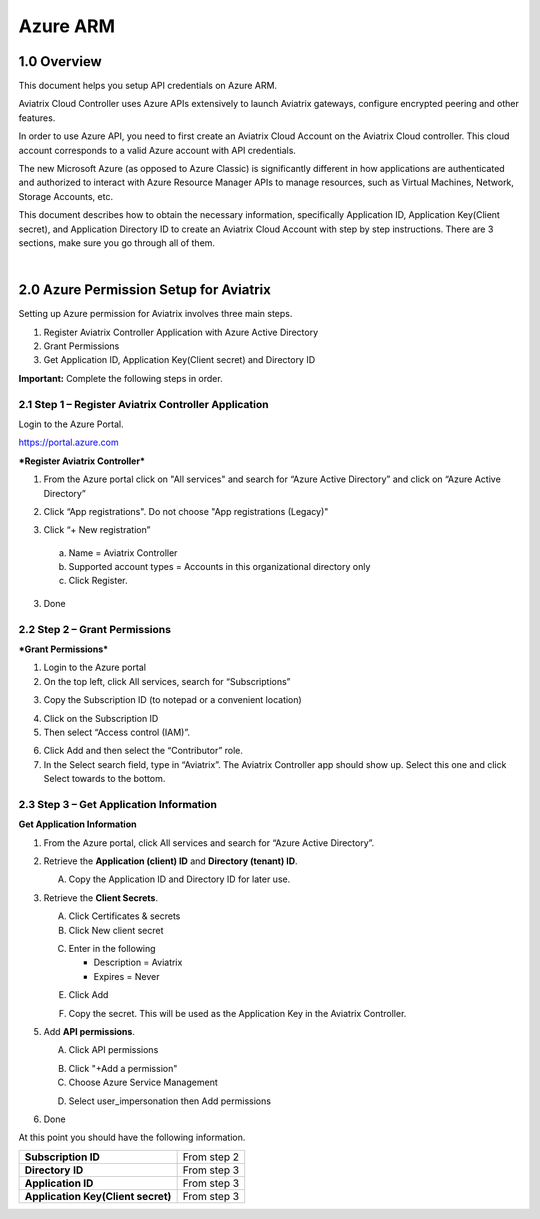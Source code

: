﻿.. meta::
   :description: Aviatrix Cloud Account for Azure
   :keywords: Aviatrix account, Azure, Aviatrix Azure account credential, API credential

===========================================================
Azure ARM
===========================================================

1.0 Overview
=============

This document helps you setup API credentials on Azure ARM. 
 
Aviatrix Cloud Controller uses Azure APIs extensively to launch Aviatrix
gateways, configure encrypted peering and other features.

In order to use Azure API, you need to first create an Aviatrix Cloud
Account on the Aviatrix Cloud controller. This cloud account corresponds
to a valid Azure account with API credentials.

The new Microsoft Azure (as opposed to Azure Classic) is significantly
different in how applications are authenticated and authorized to
interact with Azure Resource Manager APIs to manage resources, such as
Virtual Machines, Network, Storage Accounts, etc.

This document describes how to obtain the necessary information,
specifically Application ID, Application Key(Client secret), and
Application Directory ID to create an Aviatrix Cloud Account with step by
step instructions. There are 3 sections, make sure you go through all of
them.

|


2.0 Azure Permission Setup for Aviatrix
========================================

Setting up Azure permission for Aviatrix involves three main steps.

1. Register Aviatrix Controller Application with Azure Active Directory

2. Grant Permissions

3. Get Application ID, Application Key(Client secret) and Directory
   ID

**Important:** Complete the following steps in order.

2.1  Step 1 – Register Aviatrix Controller Application
-------------------------------------------------------

Login to the Azure Portal.

https://portal.azure.com

***Register Aviatrix Controller***

1. From the Azure portal click on "All services" and search for “Azure Active Directory” and click on “Azure Active Directory”

|Image01|

2. Click “App registrations".  Do not choose "App registrations (Legacy)"

|Image03|

3. Click “+ New registration”

|Image04|

   a. Name = Aviatrix Controller

   b. Supported account types = Accounts in this organizational directory only

   c. Click Register.

3. Done

2.2 Step 2 – Grant Permissions
-------------------------------


***Grant Permissions***

1. Login to the Azure portal

2. On the top left, click All services, search for “Subscriptions”

|Image11|

3. Copy the Subscription ID (to notepad or a convenient location)

|Image12|

4. Click on the Subscription ID

5. Then select “Access control (IAM)”.

|Image13|


6. Click Add and then select the “Contributor” role.


7. In the Select search field, type in “Aviatrix”. The Aviatrix Controller
   app should show up. Select this one and click Select towards to the
   bottom.

2.3 Step 3 – Get Application Information
-----------------------------------------

**Get Application Information**

1. From the Azure portal, click All services and search for “Azure Active Directory”.

   |Image01|

2. Retrieve the **Application (client) ID** and **Directory (tenant) ID**.
   
   A. Copy the Application ID and Directory ID for later use.  

   |Image14|
   
3. Retrieve the **Client Secrets**.

   A. Click Certificates & secrets

   B. Click New client secret

   |Image06|


   C. Enter in the following

      * Description = Aviatrix

      * Expires = Never
      
   |Image07|

   E. Click Add
   
   |Image15|

   F. Copy the secret.  This will be used as the Application Key in the Aviatrix Controller.

5. Add **API permissions**.

   A. Click API permissions

   |Image08|

   B. Click "+Add a permission"
   
   C. Choose Azure Service Management
   
   |Image09|

   D. Select user_impersonation then Add permissions
   
   |Image10|

6. Done

At this point you should have the following information.

+-----------------------------------+---------------+
| **Subscription ID**               | From step 2   |
+-----------------------------------+---------------+
| **Directory** **ID**              | From step 3   |
+-----------------------------------+---------------+
| **Application ID**                | From step 3   |
+-----------------------------------+---------------+
| **Application Key(Client secret)**| From step 3   |
+-----------------------------------+---------------+


.. |image01| image:: AviatrixAccountForAzure_media/az-ad-01.PNG
   :width: 5.20313in
   :height: 1.50209in
.. |image02| image:: AviatrixAccountForAzure_media/az-ad-directory-id-02.PNG
   :width: 5.65600in
   :height: 2.39763in
.. |image03| image:: AviatrixAccountForAzure_media/Image03.png
   :width: 100%
.. |image04| image:: AviatrixAccountForAzure_media/Image04.png
   :width: 100%
.. |image05| image:: AviatrixAccountForAzure_media/az-ad-list-all-apps-05.PNG
   :width: 5.65600in
   :height: 2.39763in
.. |image06| image:: AviatrixAccountForAzure_media/Image06.png
   :width: 100%
.. |image07| image:: AviatrixAccountForAzure_media/Image07.png
   :width: 100%
.. |image08| image:: AviatrixAccountForAzure_media/Image08.png
   :width: 100%
.. |image09| image:: AviatrixAccountForAzure_media/Image09.png
   :width: 100%
.. |image10| image:: AviatrixAccountForAzure_media/Image10.png
   :width: 100%
.. |image11| image:: AviatrixAccountForAzure_media/az-ad-sub-role-11.PNG
   :width: 5.65600in
   :height: 2.39763in
.. |image12| image:: AviatrixAccountForAzure_media/az-ad-sub-list-12.PNG
   :width: 6.98958in
   :height: 3.02083in
.. |image13| image:: AviatrixAccountForAzure_media/az-ad-sub-contrib-13.PNG
   :width: 6.98958in
   :height: 3.02083in
   
.. |image14| image:: AviatrixAccountForAzure_media/Image14.png
   :width: 100%
.. |image15| image:: AviatrixAccountForAzure_media/Image15.png
   :width: 100%


.. add in the disqus tag

.. disqus::   
